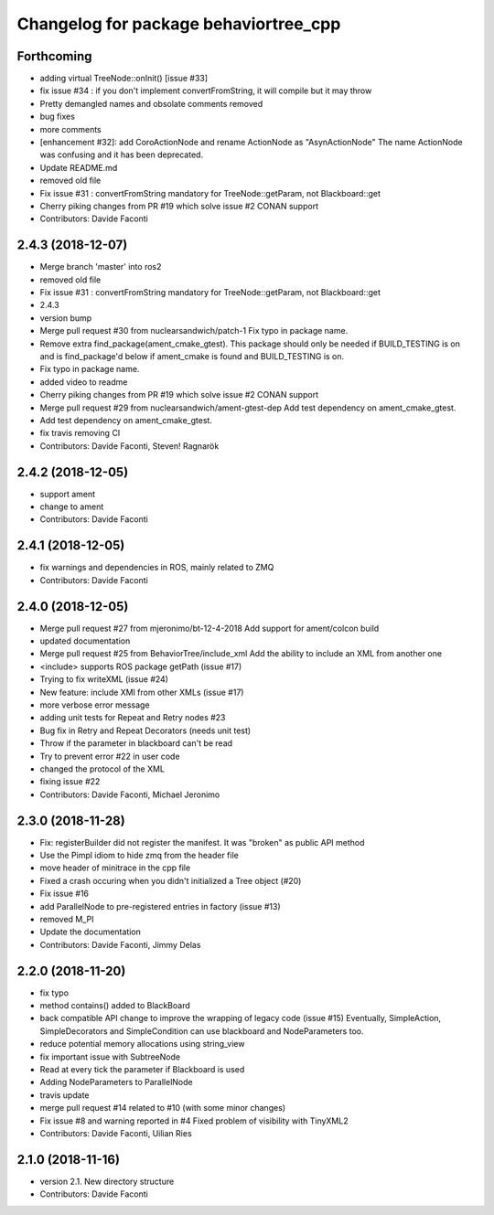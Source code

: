 ^^^^^^^^^^^^^^^^^^^^^^^^^^^^^^^^^^^^^^
Changelog for package behaviortree_cpp
^^^^^^^^^^^^^^^^^^^^^^^^^^^^^^^^^^^^^^

Forthcoming
-----------
* adding virtual TreeNode::onInit() [issue #33]
* fix issue #34 : if you don't implement convertFromString, it will compile but it may throw
* Pretty demangled names and obsolate comments removed
* bug fixes
* more comments
* [enhancement #32]: add CoroActionNode and rename ActionNode as "AsynActionNode"
  The name ActionNode was confusing and it has been deprecated.
* Update README.md
* removed old file
* Fix issue #31 : convertFromString mandatory for TreeNode::getParam, not Blackboard::get
* Cherry piking changes from PR #19 which solve issue #2 CONAN support
* Contributors: Davide Faconti

2.4.3 (2018-12-07)
------------------
* Merge branch 'master' into ros2
* removed old file
* Fix issue #31 : convertFromString mandatory for TreeNode::getParam, not Blackboard::get
* 2.4.3
* version bump
* Merge pull request #30 from nuclearsandwich/patch-1
  Fix typo in package name.
* Remove extra find_package(ament_cmake_gtest).
  This package should only be needed if BUILD_TESTING is on and is
  find_package'd below if ament_cmake is found and BUILD_TESTING is on.
* Fix typo in package name.
* added video to readme
* Cherry piking changes from PR #19 which solve issue #2 CONAN support
* Merge pull request #29 from nuclearsandwich/ament-gtest-dep
  Add test dependency on ament_cmake_gtest.
* Add test dependency on ament_cmake_gtest.
* fix travis removing CI
* Contributors: Davide Faconti, Steven! Ragnarök

2.4.2 (2018-12-05)
------------------
* support ament
* change to ament
* Contributors: Davide Faconti

2.4.1 (2018-12-05)
------------------
* fix warnings and dependencies in ROS, mainly related to ZMQ
* Contributors: Davide Faconti

2.4.0 (2018-12-05)
------------------
* Merge pull request #27 from mjeronimo/bt-12-4-2018
  Add support for ament/colcon build
* updated documentation
* Merge pull request #25 from BehaviorTree/include_xml
  Add the ability to include an XML from another one
* <include> supports ROS package getPath (issue #17)
* Trying to fix writeXML (issue #24)
* New feature: include XMl from other XMLs (issue #17)
* more verbose error message
* adding unit tests for Repeat and Retry nodes #23
* Bug fix in Retry and Repeat Decorators (needs unit test)
* Throw if the parameter in blackboard can't be read
* Try to prevent error #22 in user code
* changed the protocol of the XML
* fixing issue #22
* Contributors: Davide Faconti, Michael Jeronimo

2.3.0 (2018-11-28)
------------------
* Fix: registerBuilder did not register the manifest. It was "broken" as public API method
* Use the Pimpl idiom to hide zmq from the header file
* move header of minitrace in the cpp file
* Fixed a crash occuring when you didn't initialized a Tree object (#20)
* Fix issue #16
* add ParallelNode to pre-registered entries in factory (issue #13)
* removed M_PI
* Update the documentation
* Contributors: Davide Faconti, Jimmy Delas

2.2.0 (2018-11-20)
------------------
* fix typo
* method contains() added to BlackBoard
* back compatible API change to improve the wrapping of legacy code (issue #15)
  Eventually, SimpleAction, SimpleDecorators and SimpleCondition can use
  blackboard and NodeParameters too.
* reduce potential memory allocations using string_view
* fix important issue with SubtreeNode
* Read at every tick the parameter if Blackboard is used
* Adding NodeParameters to ParallelNode
* travis update
* merge pull request #14 related to #10 (with some minor changes)
* Fix issue #8 and warning reported in #4
  Fixed problem of visibility with TinyXML2
* Contributors: Davide Faconti, Uilian Ries 

2.1.0 (2018-11-16)
------------------
* version 2.1. New directory structure
* Contributors: Davide Faconti
